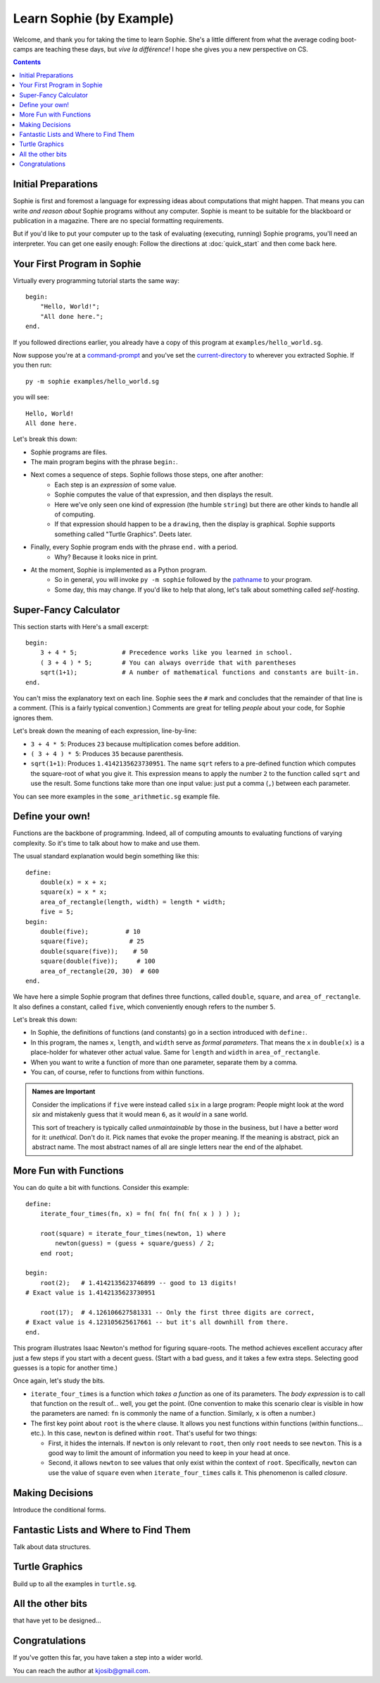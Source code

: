Learn Sophie (by Example)
=========================================

Welcome, and thank you for taking the time to learn Sophie.
She's a little different from what the average coding boot-camps are teaching these days,
but *vive la différence!* I hope she gives you a new perspective on CS.

.. contents::
	:depth: 2

Initial Preparations
---------------------

Sophie is first and foremost a language for expressing ideas about computations that might happen.
That means you can write *and reason about* Sophie programs without any computer.
Sophie is meant to be suitable for the blackboard or publication in a magazine.
There are no special formatting requirements.

But if you'd like to put your computer up to the task of evaluating (executing, running) Sophie programs,
you'll need an interpreter. You can get one easily enough:
Follow the directions at :doc:`quick_start` and then come back here.

Your First Program in Sophie
------------------------------

Virtually every programming tutorial starts the same way::

    begin:
        "Hello, World!";
        "All done here.";
    end.

If you followed directions earlier, you already have a copy of this program at ``examples/hello_world.sg``.

Now suppose you're at a command-prompt_ and you've set the current-directory_ to wherever you extracted Sophie.
If you then run::

    py -m sophie examples/hello_world.sg

you will see::

    Hello, World!
    All done here.

Let's break this down:

* Sophie programs are files.
* The main program begins with the phrase ``begin:``.
* Next comes a sequence of steps. Sophie follows those steps, one after another:
    * Each step is an *expression* of some value.
    * Sophie computes the value of that expression, and then displays the result.
    * Here we've only seen one kind of expression (the humble ``string``) but there are other kinds to handle all of computing.
    * If that expression should happen to be a ``drawing``, then the display is graphical. Sophie supports something called "Turtle Graphics". Deets later.
* Finally, every Sophie program ends with the phrase ``end.`` with a period.
    * Why? Because it looks nice in print.
* At the moment, Sophie is implemented as a Python program.
    * So in general, you will invoke ``py -m sophie`` followed by the pathname_ to your program.
    * Some day, this may change. If you'd like to help that along, let's talk about something called *self-hosting*.


Super-Fancy Calculator
--------------------------

This section starts with  Here's a small excerpt::

    begin:
        3 + 4 * 5;            # Precedence works like you learned in school.
        ( 3 + 4 ) * 5;        # You can always override that with parentheses
        sqrt(1+1);            # A number of mathematical functions and constants are built-in.
    end.

You can't miss the explanatory text on each line.
Sophie sees the ``#`` mark and concludes that the remainder of that line is a comment.
(This is a fairly typical convention.)
Comments are great for telling *people* about your code, for Sophie ignores them.

Let's break down the meaning of each expression, line-by-line:

* ``3 + 4 * 5``: Produces ``23`` because multiplication comes before addition.
* ``( 3 + 4 ) * 5``: Produces ``35`` because parenthesis.
* ``sqrt(1+1)``: Produces ``1.4142135623730951``.
  The name ``sqrt`` refers to a pre-defined function which computes the square-root of what you give it.
  This expression means to apply the number ``2`` to the function called ``sqrt`` and use the result.
  Some functions take more than one input value: just put a comma (``,``) between each parameter.

You can see more examples in the ``some_arithmetic.sg`` example file.

Define your own!
------------------

Functions are the backbone of programming.
Indeed, all of computing amounts to evaluating functions of varying complexity.
So it's time to talk about how to make and use them.

The usual standard explanation would begin something like this::

    define:
        double(x) = x + x;
        square(x) = x * x;
        area_of_rectangle(length, width) = length * width;
        five = 5;
    begin:
        double(five);          # 10
        square(five);           # 25
        double(square(five));    # 50
        square(double(five));     # 100
        area_of_rectangle(20, 30)  # 600
    end.
    
We have here a simple Sophie program that defines three functions, called ``double``, ``square``, and ``area_of_rectangle``.
It also defines a constant, called ``five``, which conveniently enough refers to the number ``5``.

Let's break this down:

* In Sophie, the definitions of functions (and constants) go in a section introduced with ``define:``.
* In this program, the names ``x``, ``length``, and ``width`` serve as *formal parameters*.
  That means the ``x`` in  ``double(x)`` is a place-holder for whatever other actual value.
  Same for ``length`` and ``width`` in ``area_of_rectangle``.
* When you want to write a function of more than one parameter, separate them by a comma.
* You can, of course, refer to functions from within functions.

.. admonition:: Names are Important

    Consider the implications if ``five`` were instead called ``six`` in a large program:
    People might look at the word *six* and mistakenly guess that it would mean ``6``,
    as it *would* in a sane world.

    This sort of treachery is typically called *unmaintainable* by those in the business,
    but I have a better word for it: *unethical*. Don't do it.
    Pick names that evoke the proper meaning.
    If the meaning is abstract, pick an abstract name.
    The most abstract names of all are single letters near the end of the alphabet.

More Fun with Functions
-------------------------

You can do quite a bit with functions.
Consider this example::

    define:
        iterate_four_times(fn, x) = fn( fn( fn( fn( x ) ) ) );

        root(square) = iterate_four_times(newton, 1) where
            newton(guess) = (guess + square/guess) / 2;
        end root;

    begin:
        root(2);   # 1.4142135623746899 -- good to 13 digits!
    # Exact value is 1.4142135623730951

        root(17);  # 4.126106627581331 -- Only the first three digits are correct,
    # Exact value is 4.123105625617661 -- but it's all downhill from there.
    end.


This program illustrates Isaac Newton's method for figuring square-roots.
The method achieves excellent accuracy after just a few steps if you start with a decent guess.
(Start with a bad guess, and it takes a few extra steps. Selecting good guesses is a topic for another time.)

Once again, let's study the bits.

* ``iterate_four_times`` is a function which *takes a function* as one of its parameters.
  The *body expression* is to call that function on the result of... well, you get the point.
  (One convention to make this scenario clear is visible in how the parameters are named:
  ``fn`` is commonly the name of a function. Similarly, ``x`` is often a number.)

* The first key point about ``root`` is the ``where`` clause.
  It allows you nest functions within functions (within functions... etc.).
  In this case, ``newton`` is defined within ``root``.
  That's useful for two things:

  * First, it hides the internals. If ``newton`` is only relevant to ``root``,
    then only ``root`` needs to see ``newton``. This is a good way to limit the amount
    of information you need to keep in your head at once.

  * Second, it allows ``newton`` to see values that only exist within the context of ``root``.
    Specifically, ``newton`` can use the value of ``square`` even when ``iterate_four_times`` calls it.
    This phenomenon is called *closure*.


Making Decisions
--------------------

Introduce the conditional forms.

Fantastic Lists and Where to Find Them
--------------------------------------------

Talk about data structures.

Turtle Graphics
----------------

Build up to all the examples in ``turtle.sg``.

All the other bits
------------------

that have yet to be designed...

Congratulations
-----------------
If you've gotten this far, you have taken a step into a wider world.

You can reach the author at kjosib@gmail.com.

.. _pathname: https://www.google.com/search?q=define+pathname
.. _command-prompt: https://www.google.com/search?q=define+command+prompt
.. _current-directory: https://www.google.com/search?q=define+current%20directory
